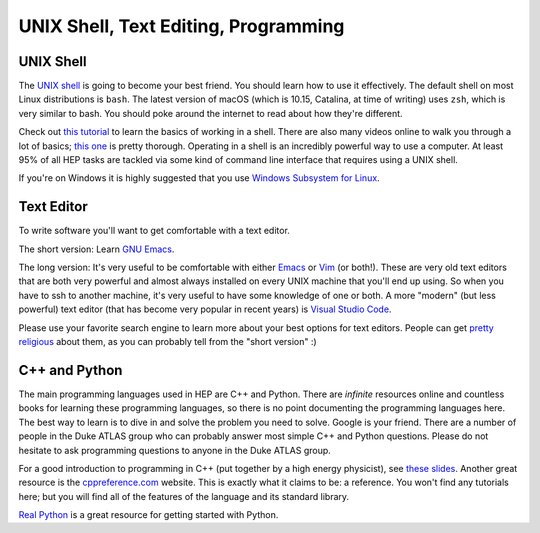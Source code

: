 UNIX Shell, Text Editing, Programming
=====================================

UNIX Shell
----------

The `UNIX shell <https://en.wikipedia.org/wiki/Unix_shell>`_ is going
to become your best friend. You should learn how to use it
effectively. The default shell on most Linux distributions is
``bash``. The latest version of macOS (which is 10.15, Catalina, at
time of writing) uses ``zsh``, which is very similar to bash. You
should poke around the internet to read about how they're
different.

Check out `this tutorial
<https://swcarpentry.github.io/shell-novice/>`_ to learn the basics of
working in a shell. There are also many videos online to walk you
through a lot of basics; `this one
<https://www.youtube.com/watch?v=oxuRxtrO2Ag>`_ is pretty
thorough. Operating in a shell is an incredibly powerful way to use a
computer. At least 95% of all HEP tasks are tackled via some kind of
command line interface that requires using a UNIX shell.

If you're on Windows it is highly suggested that you use `Windows
Subsystem for Linux <https://docs.microsoft.com/en-us/windows/wsl/>`_.

Text Editor
-----------

To write software you'll want to get comfortable with a text editor.

The short version: Learn `GNU Emacs
<https://www.gnu.org/software/emacs/>`_.

The long version: It's very useful to be comfortable with either
`Emacs <https://www.gnu.org/software/emacs/>`_ or `Vim
<https://www.vim.org/>`_ (or both!). These are very old text editors
that are both very powerful and almost always installed on every UNIX
machine that you'll end up using. So when you have to ssh to another
machine, it's very useful to have some knowledge of one or both. A
more "modern" (but less powerful) text editor (that has become very
popular in recent years) is `Visual Studio Code
<https://code.visualstudio.com/>`_.

Please use your favorite search engine to learn more about your best
options for text editors. People can get `pretty religious
<https://en.wikipedia.org/wiki/Editor_war>`_ about them, as you can
probably tell from the "short version" :)

C++ and Python
--------------

The main programming languages used in HEP are C++ and Python. There
are *infinite* resources online and countless books for learning these
programming languages, so there is no point documenting the
programming languages here. The best way to learn is to dive in and
solve the problem you need to solve. Google is your friend. There are
a number of people in the Duke ATLAS group who can probably answer
most simple C++ and Python questions. Please do not hesitate to ask
programming questions to anyone in the Duke ATLAS group.

For a good introduction to programming in C++ (put together by a high
energy physicist), see `these slides
<http://webhome.phy.duke.edu/~ddavis/public/Summer2016_CPPTutorial.pdf>`_. Another
great resource is the `cppreference.com
<https://en.cppreference.com/w/>`_ website. This is exactly what it
claims to be: a reference. You won't find any tutorials here; but you
will find all of the features of the language and its standard
library.

`Real Python <https://realpython.com/>`_ is a great resource for
getting started with Python.
